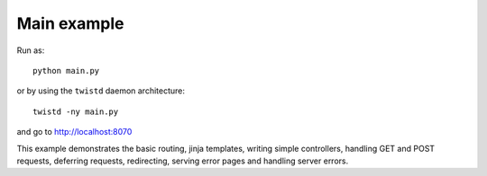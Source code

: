 Main example
------------

Run as:
::

    python main.py

or by using the ``twistd`` daemon architecture:
::

    twistd -ny main.py

and go to `<http://localhost:8070>`_

This example demonstrates the basic routing, jinja templates, writing simple controllers, handling GET and POST requests, deferring requests, redirecting, serving error pages and handling server errors.
